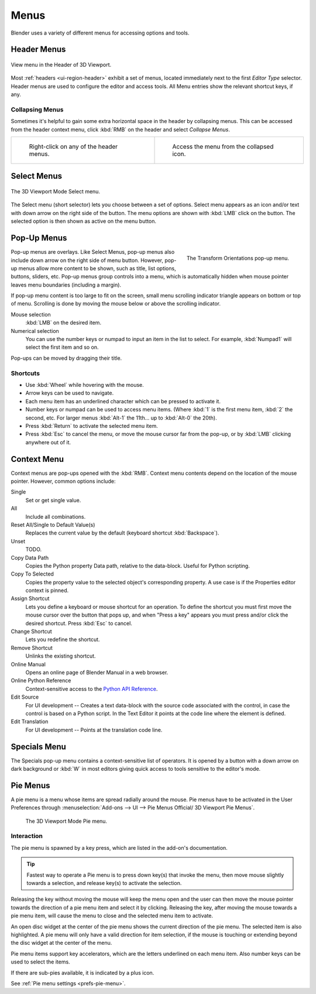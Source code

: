.. |specials-button| image:: /images/interface_controls_buttons_menus_specials.png

.. _bpy.types.Menu:

*****
Menus
*****

Blender uses a variety of different menus for accessing options and tools.


.. _ui-header-menu:

Header Menus
============

.. figure:: /images/interface_controls_buttons_menus_menu-button.png
   :align: center

   View menu in the Header of 3D Viewport.

Most :ref:`headers <ui-region-header>` exhibit a set of menus, located immediately next
to the first *Editor Type* selector.
Header menus are used to configure the editor and access tools.
All Menu entries show the relevant shortcut keys, if any.


Collapsing Menus
----------------

Sometimes it's helpful to gain some extra horizontal space in the header by collapsing menus.
This can be accessed from the header context menu,
click :kbd:`RMB` on the header and select *Collapse Menus*.

.. list-table::

   * - .. figure:: /images/interface_controls_buttons_menus_header-menu-expand.png

          Right-click on any of the header menus.

     - .. figure:: /images/interface_controls_buttons_menus_header-menu-collapsed.png

          Access the menu from the collapsed icon.


Select Menus
============

.. figure:: /images/interface_controls_buttons_menus_select-menu.png
   :align: center

   The 3D Viewport Mode Select menu.

The Select menu (short selector) lets you choose between a set of options.
Select menu appears as an icon and/or text with down arrow on the right side of the button.
The menu options are shown with :kbd:`LMB` click on the button.
The selected option is then shown as active on the menu button.


.. _bpy.types.UIPopupMenu:

Pop-Up Menus
============

.. figure:: /images/interface_controls_buttons_menus_popup-menu.png
   :align: right

   The Transform Orientations pop-up menu.

Pop-up menus are overlays.
Like Select Menus, pop-up menus also include down arrow on the right
side of menu button. However, pop-up menus allow more content to be shown,
such as title, list options, buttons, sliders, etc.
Pop-up menus group controls into a menu, which is automatically hidden
when mouse pointer leaves menu boundaries (including a margin).

If pop-up menu content is too large to fit on the screen, small menu
scrolling indicator triangle appears on bottom or top of menu.
Scrolling is done by moving the mouse below or above the scrolling indicator.

Mouse selection
   :kbd:`LMB` on the desired item.
Numerical selection
   You can use the number keys or numpad to input an item in the list to select.
   For example, :kbd:`Numpad1` will select the first item and so on.

Pop-ups can be moved by dragging their title.

.. todo <2.8 duplicate: selection


Shortcuts
---------

- Use :kbd:`Wheel` while hovering with the mouse.
- Arrow keys can be used to navigate.
- Each menu item has an underlined character which can be pressed to activate it.
- Number keys or numpad can be used to access menu items.
  (Where :kbd:`1` is the first menu item, :kbd:`2` the second, etc.
  For larger menus :kbd:`Alt-1` the 11th... up to :kbd:`Alt-0` the 20th).
- Press :kbd:`Return` to activate the selected menu item.
- Press :kbd:`Esc` to cancel the menu, or move the mouse cursor far from the pop-up,
  or by :kbd:`LMB` clicking anywhere out of it.


Context Menu
============

Context menus are pop-ups opened with the :kbd:`RMB`.
Context menu contents depend on the location of the mouse pointer.
However, common options include:

.. for the property associated with the control.

Single
   Set or get single value.
All
   Include all combinations.
Reset All/Single to Default Value(s)
   Replaces the current value by the default (keyboard shortcut :kbd:`Backspace`).
Unset
   TODO.
Copy Data Path
   Copies the Python property Data path, relative to the data-block.
   Useful for Python scripting.
Copy To Selected
   Copies the property value to the selected object's corresponding property.
   A use case is if the Properties editor context is pinned.
Assign Shortcut
   Lets you define a keyboard or mouse shortcut for an operation.
   To define the shortcut you must first move the mouse cursor over the button that pops up,
   and when "Press a key" appears you must press and/or click the desired shortcut.
   Press :kbd:`Esc` to cancel.
Change Shortcut
   Lets you redefine the shortcut.
Remove Shortcut
   Unlinks the existing shortcut.
Online Manual
   Opens an online page of Blender Manual in a web browser.
Online Python Reference
   Context-sensitive access to
   the `Python API Reference <https://www.blender.org/api/blender_python_api_current/>`__.
Edit Source
   For UI development -- Creates a text data-block with the source code associated with the control,
   in case the control is based on a Python script.
   In the Text Editor it points at the code line where the element is defined.
Edit Translation
   For UI development -- Points at the translation code line.

.. seealso::

   :doc:`/interface/common_shortcuts`.

   .. move paragraph there?


.. _ui-specials-menu:

Specials Menu
=============

The Specials pop-up menu contains a context-sensitive list of operators.
It is opened by a button with a down arrow on dark background |specials-button| or
:kbd:`W` in most editors giving quick access to tools sensitive to the editor's mode.


.. _bpy.types.UIPieMenu:

Pie Menus
=========

A pie menu is a menu whose items are spread radially around the mouse.
Pie menus have to be activated in the User Preferences through
:menuselection:`Add-ons --> UI --> Pie Menus Official/ 3D Viewport Pie Menus`.

.. figure:: /images/interface_controls_buttons_menus_pie-menu.png

   The 3D Viewport Mode Pie menu.


Interaction
-----------

The pie menu is spawned by a key press,
which are listed in the add-on's documentation.

.. tip::

   Fastest way to operate a Pie menu is to press down key(s) that
   invoke the menu, then move mouse slightly towards a selection, and
   release key(s) to activate the selection.

Releasing the key without moving the mouse will keep the menu open and
the user can then move the mouse pointer towards the direction of a pie menu item and select it by clicking.
Releasing the key, after moving the mouse towards a pie menu item, will cause the menu to close and
the selected menu item to activate.

An open disc widget at the center of the pie menu shows
the current direction of the pie menu. The selected item is also highlighted.
A pie menu will only have a valid direction for item selection,
if the mouse is touching or extending beyond the disc widget at the center of the menu.

Pie menu items support key accelerators, which are the letters underlined on each menu item.
Also number keys can be used to select the items.

If there are sub-pies available, it is indicated by a plus icon.

See :ref:`Pie menu settings <prefs-pie-menu>`.

